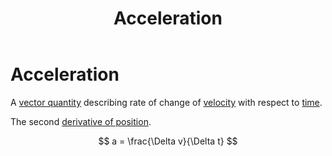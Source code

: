 :PROPERTIES:
:ID:       a9074e56-9216-4f34-bb27-fd753325f667
:END:
#+filetags: :physics:kinematics:
#+title: Acceleration
* Acceleration 

A [[id:e3035fbf-331c-42f6-95d2-5b4c2b525ec7][vector quantity]] describing rate of change of [[id:0517a9e5-92f8-4613-99ce-d770dbe1eb28][velocity]] with respect to [[id:e3c5c6ba-e046-41b6-8fe6-64a89cc0ab3d][time]].

The second [[id:34d5f0fe-b4e0-4989-acd9-ab050688f390][derivative of position]].

$$ a = \frac{\Delta v}{\Delta t} $$
